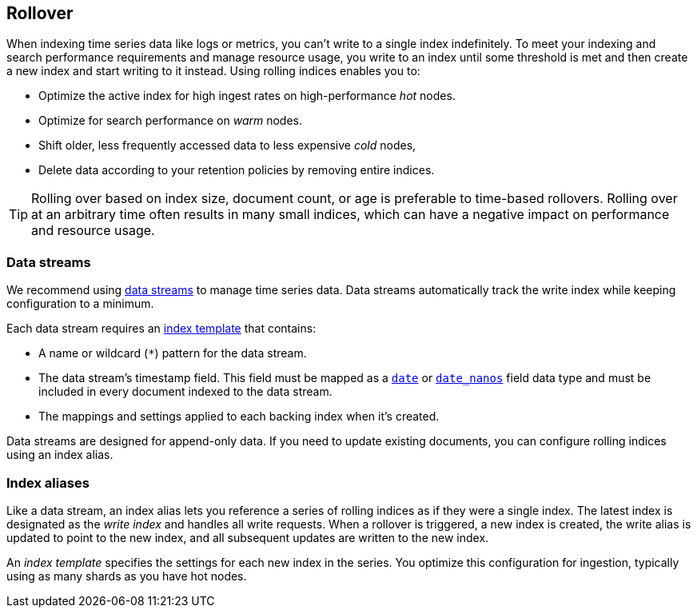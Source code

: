 [discrete]
[[index-rollover]]
== Rollover

When indexing time series data like logs or metrics, you can't write to a single index indefinitely. 
To meet your indexing and search performance requirements and manage resource usage, 
you write to an index until some threshold is met and 
then create a new index and start writing to it instead. 
Using rolling indices enables you to:

* Optimize the active index for high ingest rates on high-performance _hot_ nodes.
* Optimize for search performance on _warm_ nodes.
* Shift older, less frequently accessed data to less expensive _cold_ nodes,
* Delete data according to your retention policies by removing entire indices.

TIP: Rolling over based on index size, document count, or age is preferable
to time-based rollovers. Rolling over at an arbitrary time often results in
many small indices, which can have a negative impact on performance and
resource usage.

[discrete]
[[rollover-data-streams]]
=== Data streams

We recommend using <<indices-create-data-stream, data streams>> to manage time series
data. Data streams automatically track the write index while keeping configuration to a minimum.

Each data stream requires an <<indices-templates,index template>> that contains:

* A name or wildcard (`*`) pattern for the data stream.

* The data stream's timestamp field. This field must be mapped as a
  <<date,`date`>> or <<date_nanos,`date_nanos`>> field data type and must be
  included in every document indexed to the data stream.
  
  * The mappings and settings applied to each backing index when it's created.

Data streams are designed for append-only data. 
If you need to update existing documents, you can configure rolling indices using an index alias.

[discrete]
[[rollover-index-aliases]]
=== Index aliases

Like a data stream, an index alias lets you reference a series of rolling indices as if they were a single index. 
The latest index is designated as the _write index_ and handles all write requests.
When a rollover is triggered, a new
index is created, the write alias is updated to point to the new index, and all
subsequent updates are written to the new index.

An _index template_ specifies the settings for each new index in the series.
You optimize this configuration for ingestion, typically using as many shards as you have hot nodes.



